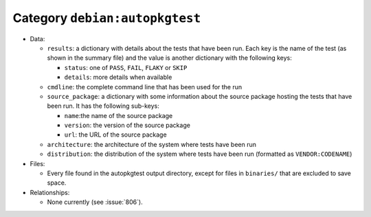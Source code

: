 .. artifact:: debian:autopkgtest

Category ``debian:autopkgtest``
===============================

* Data:

  * ``results``: a dictionary with details about the tests that have been
    run. Each key is the name of the test (as shown in the summary file)
    and the value is another dictionary with the following keys:

    * ``status``: one of ``PASS``, ``FAIL``, ``FLAKY`` or ``SKIP``
    * ``details``: more details when available

  * ``cmdline``: the complete command line that has been used for the run
  * ``source_package``: a dictionary with some information about the source
    package hosting the tests that have been run. It has the following
    sub-keys:

    * ``name``:the name of the source package
    * ``version``: the version of the source package
    * ``url``: the URL of the source package

  * ``architecture``: the architecture of the system where tests have been
    run
  * ``distribution``: the distribution of the system where tests have been
    run (formatted as ``VENDOR:CODENAME``)

* Files:

  * Every file found in the autopkgtest output directory, except for files in
    ``binaries/`` that are excluded to save space.

* Relationships:

  * None currently (see :issue:`806`).
